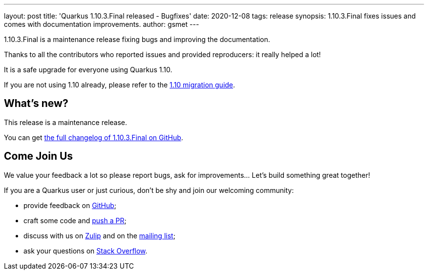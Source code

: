 ---
layout: post
title: 'Quarkus 1.10.3.Final released - Bugfixes'
date: 2020-12-08
tags: release
synopsis: 1.10.3.Final fixes issues and comes with documentation improvements.
author: gsmet
---

1.10.3.Final is a maintenance release fixing bugs and improving the documentation.

Thanks to all the contributors who reported issues and provided reproducers:
it really helped a lot!

It is a safe upgrade for everyone using Quarkus 1.10.

If you are not using 1.10 already, please refer to the https://github.com/quarkusio/quarkus/wiki/Migration-Guide-1.10[1.10 migration guide].

== What's new?

This release is a maintenance release.

You can get https://github.com/quarkusio/quarkus/releases/tag/1.10.3.Final[the full changelog of 1.10.3.Final on GitHub].

== Come Join Us

We value your feedback a lot so please report bugs, ask for improvements... Let's build something great together!

If you are a Quarkus user or just curious, don't be shy and join our welcoming community:

 * provide feedback on https://github.com/quarkusio/quarkus/issues[GitHub];
 * craft some code and https://github.com/quarkusio/quarkus/pulls[push a PR];
 * discuss with us on https://quarkusio.zulipchat.com/[Zulip] and on the https://groups.google.com/d/forum/quarkus-dev[mailing list];
 * ask your questions on https://stackoverflow.com/questions/tagged/quarkus[Stack Overflow].

